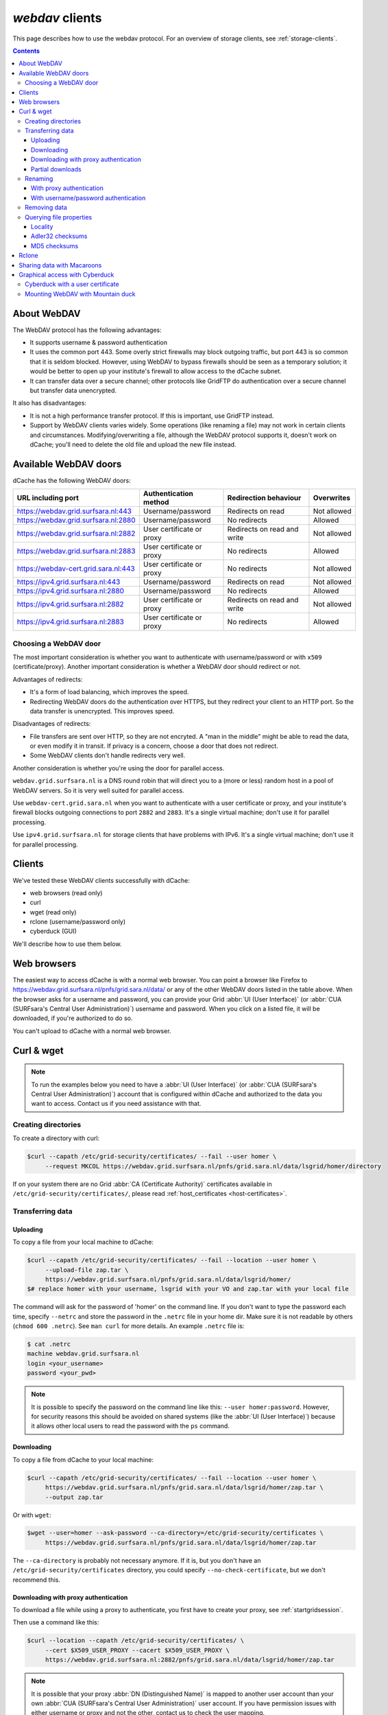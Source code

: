 .. _webdav:

****************
*webdav* clients
****************

This page describes how to use the webdav protocol. For an overview of storage clients, see :ref:`storage-clients`.

.. contents:: 
    :depth: 4
 

About WebDAV
============

The WebDAV protocol has the following advantages:

* It supports username & password authentication
* It uses the common port 443. Some overly strict firewalls may block outgoing traffic, but port 443 is so common that it is seldom blocked. However, using WebDAV to bypass firewalls should be seen as a temporary solution; it would be better to open up your institute's firewall to allow access to the dCache subnet.
* It can transfer data over a secure channel; other protocols like GridFTP do authentication over a secure channel but transfer data unencrypted.

It also has disadvantages:

* It is not a high performance transfer protocol. If this is important, use GridFTP instead.
* Support by WebDAV clients varies widely. Some operations (like renaming a file) may not work in certain clients and circumstances. Modifying/overwriting a file, although the WebDAV protocol supports it, doesn't work on dCache; you'll need to delete the old file and upload the new file instead.


Available WebDAV doors
======================

dCache has the following WebDAV doors:

.. comment: The following is a trick to get non-breaking spaces. See https://stackoverflow.com/questions/11830242/non-breaking-space

.. |nbsp| unicode:: 0xA0 
   :trim:

+------------------------------------------+---------------------------+-----------------------------+---------------------+
| URL including port                       | Authentication method     | Redirection behaviour       | Overwrites          |
+==========================================+===========================+=============================+=====================+
| https://webdav.grid.surfsara.nl:443      | Username/password         | Redirects on read           | Not |nbsp| allowed  |
+------------------------------------------+---------------------------+-----------------------------+---------------------+
| https://webdav.grid.surfsara.nl:2880     | Username/password         | No redirects                | Allowed             |
+------------------------------------------+---------------------------+-----------------------------+---------------------+
| https://webdav.grid.surfsara.nl:2882     | User certificate or proxy | Redirects on read and write | Not |nbsp| allowed  |
+------------------------------------------+---------------------------+-----------------------------+---------------------+
| https://webdav.grid.surfsara.nl:2883     | User certificate or proxy | No redirects                | Allowed             |
+------------------------------------------+---------------------------+-----------------------------+---------------------+
| https://webdav-cert.grid.sara.nl:443     | User certificate or proxy | No redirects                | Not |nbsp| allowed  |
+------------------------------------------+---------------------------+-----------------------------+---------------------+
| https://ipv4.grid.surfsara.nl:443        | Username/password         | Redirects on read           | Not |nbsp| allowed  |
+------------------------------------------+---------------------------+-----------------------------+---------------------+
| https://ipv4.grid.surfsara.nl:2880       | Username/password         | No redirects                | Allowed             |
+------------------------------------------+---------------------------+-----------------------------+---------------------+
| https://ipv4.grid.surfsara.nl:2882       | User certificate or proxy | Redirects on read and write | Not |nbsp| allowed  |
+------------------------------------------+---------------------------+-----------------------------+---------------------+
| https://ipv4.grid.surfsara.nl:2883       | User certificate or proxy | No redirects                | Allowed             |
+------------------------------------------+---------------------------+-----------------------------+---------------------+


Choosing a WebDAV door
----------------------

The most important consideration is whether you want to authenticate with username/password or with ``x509`` (certificate/proxy). Another important consideration is whether a WebDAV door should redirect or not.

Advantages of redirects:

* It's a form of load balancing, which improves the speed.
* Redirecting WebDAV doors do the authentication over HTTPS, but they redirect your client to an HTTP port. So the data transfer is unencrypted. This improves speed.

Disadvantages of redirects:

* File transfers are sent over HTTP, so they are not encryted. A "man in the middle" might be able to read the data, or even modify it in transit. If privacy is a concern, choose a door that does not redirect.
* Some WebDAV clients don't handle redirects very well.

Another consideration is whether you're using the door for parallel access.

``webdav.grid.surfsara.nl`` is a DNS round robin that will direct you to a (more or less) random host in a pool of WebDAV servers. So it is very well suited for parallel access.

Use ``webdav-cert.grid.sara.nl`` when you want to authenticate with a user certificate or proxy, and your institute's firewall blocks outgoing connections to port ``2882`` and ``2883``. It's a single virtual machine; don't use it for parallel processing.

Use ``ipv4.grid.surfsara.nl`` for storage clients that have problems with IPv6. It's a single virtual machine; don't use it for parallel processing.


Clients
=======

We've tested these WebDAV clients successfully with dCache:

* web browsers (read only)
* curl
* wget (read only)
* rclone (username/password only)
* cyberduck (GUI)

We'll describe how to use them below.


Web browsers
============

The easiest way to access dCache is with a normal web browser. You can point a browser like Firefox to https://webdav.grid.surfsara.nl/pnfs/grid.sara.nl/data/ or any of the other WebDAV doors listed in the table above. When the browser asks for a username and password, you can provide your Grid :abbr:`UI (User Interface)` (or :abbr:`CUA (SURFsara's Central User Administration)`) username and password. When you click on a listed file, it will be downloaded, if you're authorized to do so.

You can't upload to dCache with a normal web browser.


Curl & wget
===========

.. note:: To run the examples below you need to have a :abbr:`UI (User Interface)` (or :abbr:`CUA (SURFsara's Central User Administration)`) account that is configured within dCache and authorized to the data you want to access. Contact us if you need assistance with that.


Creating directories
--------------------

To create a directory with curl:

.. code-block:: console

   $curl --capath /etc/grid-security/certificates/ --fail --user homer \
        --request MKCOL https://webdav.grid.surfsara.nl/pnfs/grid.sara.nl/data/lsgrid/homer/directory

If on your system there are no Grid :abbr:`CA (Certificate Authority)` certificates available in ``/etc/grid-security/certificates/``, please read :ref:`host_certificates <host-certificates>`.


Transferring data
-----------------


---------
Uploading
---------

To copy a file from your local machine to dCache:

.. code-block:: console

   $curl --capath /etc/grid-security/certificates/ --fail --location --user homer \
        --upload-file zap.tar \
        https://webdav.grid.surfsara.nl/pnfs/grid.sara.nl/data/lsgrid/homer/
   $# replace homer with your username, lsgrid with your VO and zap.tar with your local file

The command will ask for the password of 'homer' on the command line. If you don't want to type the password each time, specify ``--netrc`` and store the password in the ``.netrc`` file in your home dir. Make sure it is not readable by others (``chmod 600 .netrc``). See ``man curl`` for more details. An example ``.netrc`` file is:

.. code-block:: console

   $ cat .netrc
   machine webdav.grid.surfsara.nl
   login <your_username>
   password <your_pwd>


.. note:: It is possible to specify the password on the command line like this: ``--user homer:password``. However, for security reasons this should be avoided on shared systems (like the :abbr:`UI (User Interface)`) because it allows other local users to read the password with the ``ps`` command.


-----------
Downloading
-----------

To copy a file from dCache to your local machine:

.. code-block:: console
  
   $curl --capath /etc/grid-security/certificates/ --fail --location --user homer \
        https://webdav.grid.surfsara.nl/pnfs/grid.sara.nl/data/lsgrid/homer/zap.tar \
        --output zap.tar
  
Or with ``wget``:
  
.. code-block:: console

   $wget --user=homer --ask-password --ca-directory=/etc/grid-security/certificates \
        https://webdav.grid.surfsara.nl/pnfs/grid.sara.nl/data/lsgrid/homer/zap.tar 

The ``--ca-directory`` is probably not necessary anymore. If it is, but you don't have an ``/etc/grid-security/certificates`` directory, you could specify ``--no-check-certificate``, but we don't recommend this.


-------------------------------------
Downloading with proxy authentication
-------------------------------------

To download a file while using a proxy to authenticate, you first have to create your proxy, see :ref:`startgridsession`.

Then use a command like this:

.. code-block:: console

   $curl --location --capath /etc/grid-security/certificates/ \
        --cert $X509_USER_PROXY --cacert $X509_USER_PROXY \
        https://webdav.grid.surfsara.nl:2882/pnfs/grid.sara.nl/data/lsgrid/homer/zap.tar

.. note:: It is possible that your proxy :abbr:`DN (Distinguished Name)` is mapped to another user account than your own :abbr:`CUA (SURFsara's Central User Administration)` user account. If you have permission issues with either username or proxy and not the other, contact us to check the user mapping.

Note: ``wget`` does not support certificate/proxy authentication.


-----------------
Partial downloads
-----------------

With Curl you can download only part of a file by specifying `--range`. Example:

.. code-block:: console

   $curl --fail --location --capath /etc/grid-security/certificates/ \
        --user homer \
	https://webdav.grid.surfsara.nl/pnfs/grid.sara.nl/data/lsgrid/homer/myfile \
	--range 0-4 \
	--output first-5-bytes 


Renaming
--------


-------------------------
With proxy authentication
-------------------------

.. code-block:: console

   $curl --capath /etc/grid-security/certificates/  --fail --location \
        --cert $X509_USER_PROXY --cacert $X509_USER_PROXY \
        --request MOVE \
        https://webdav.grid.surfsara.nl:2882/pnfs/grid.sara.nl/data/lsgrid/homer/oldfile \
        --header "Destination:https://webdav.grid.surfsara.nl:2882/pnfs/grid.sara.nl/data/lsgrid/homer/newfile"

File properties and locality are not changed. A file that is stored on tape (nearline) will stay on tape, even if it is moved to a directory for disk-only files.


-------------------------------------
With username/password authentication
-------------------------------------

.. code-block:: console

   $curl --capath /etc/grid-security/certificates/  --fail --location-trusted \
        --user homer \
        --request MOVE \
        https://webdav.grid.surfsara.nl:2880/pnfs/grid.sara.nl/data/lsgrid/homer/oldfile \
        --header "Destination:https://webdav.grid.surfsara.nl:2880/pnfs/grid.sara.nl/data/lsgrid/homer/newfile"

Please note the differences with the previous example:

* ``--location-trusted`` will send the username and password also to the destination server.
* Port ``2880`` is used for username/password authentication.


Removing data
-------------

Deleting a file from dCache:

.. code-block:: console

   $curl --capath /etc/grid-security/certificates/ --user homer --location \
        --request DELETE https://webdav.grid.surfsara.nl/pnfs/grid.sara.nl/data/lsgrid/homer/zap.tar 


Querying file properties
------------------------

With curl and a dCache WebDAV door, it's possible to request file properties. This works both with username/password and proxy authentication, provided you use the correct port (``443`` or ``2880`` for username/password, ``2882`` or ``2883`` for proxy authentication). 


--------
Locality
--------

This example shows how to query the file locality: whether a file is online or nearline (on tape). This example uses username/password authentication:

.. code-block:: console

   $echo -e '<?xml version="1.0"?>\n
            <a:propfind xmlns:a="DAV:">
            <a:prop><srm:FileLocality xmlns:srm="http://srm.lbl.gov/StorageResourceManager"/></a:prop>
            </a:propfind>' \
   | curl --silent --fail --capath /etc/grid-security/certificates/ \
          --user homer --request PROPFIND \
          https://webdav.grid.surfsara.nl:2880/pnfs/grid.sara.nl/data/lsgrid/homer/zap.tar \
          --header "Content-Type: text/xml" --upload - \
   | xmllint -format -

See :ref:`staging` for more information about file locality.


-----------------
Adler32 checksums
-----------------

This example shows how to get the checksum of a stored file. dCache uses Adler32 checksums by default. 

The returned checksum comes from the dCache database, so it is a very efficient way to check your files. dCache does checksum checks on most operations, so you can safely assume the checksum matches the stored file.

.. code-block:: console

   $curl --head --header 'Want-Digest: ADLER32' --silent --fail --capath /etc/grid-security/certificates/ \
        --user homer \
        https://webdav.grid.surfsara.nl/pnfs/grid.sara.nl/data/lsgrid/homer/myfile \
   | grep 'adler32='

Here an example output:

.. code-block:: console

   Digest: adler32=46fd067a


Here is an alternative way to query an Adler32 checksum:

.. code-block:: console

   $echo -e '<?xml version="1.0"?>\n
            <a:propfind xmlns:a="DAV:">
            <a:prop><srm:Checksums xmlns:srm="http://www.dcache.org/2013/webdav"/></a:prop>
            </a:propfind>' \
   | curl --silent --fail --capath /etc/grid-security/certificates/ \
          --user homer --request PROPFIND \
          https://webdav.grid.surfsara.nl/pnfs/grid.sara.nl/data/lsgrid/homer/myfile \
          --header "Content-Type: text/xml" --upload - \
   | xmllint -format - \
   | egrep -o '<ns1:Checksums>.*</ns1:Checksums>'

Here is an example of the expected output:

.. code-block:: console

   $<ns1:Checksums>adler32=46fd067a</ns1:Checksums>


-------------
MD5 checksums
-------------

The dCache grid storage at SURFsara is configured to use only Adler32 checksums. Some other storage services may use MD5 checksums. This complicates things a bit because they are base64 encoded, as prescribed by RFC 3230.

.. code-block:: console

   $curl --head --header 'Want-Digest: MD5' --silent --fail --capath /etc/grid-security/certificates/ \
        --user homer \
        https://pn1.cdi.surfsara.nl:2880/cdi/users/homer/myfile \
   | grep -o 'md5=.*' \
   | sed -e 's/md5=//' -e 's/[\r\n]*$//' \
   | base64 --decode \
   | xxd -p

The output should look similar to this:

.. code-block:: console

   0f43fa5a262c476393018f7329080fa7

An alternative way to query an MD5 checksum:

.. code-block:: console

   $echo -e '<?xml version="1.0"?>\n
            <a:propfind xmlns:a="DAV:">
            <a:prop><srm:Checksums xmlns:srm="http://www.dcache.org/2013/webdav"/></a:prop>
            </a:propfind>' \
   | curl --silent --fail --capath /etc/grid-security/certificates/ \
          --user homer --request PROPFIND \
          https://pn1.cdi.surfsara.nl:2880/cdi/users/homer/myfile \
          --header "Content-Type: text/xml" --upload - \
   | xmllint -format - \
   | egrep -o '<ns1:Checksums>md5=.*</ns1:Checksums>' \
   | sed -e 's#<ns1:Checksums>[^=]*=\([^<]*\)</ns1:Checksums>#\1#' \
   | base64 --decode \
   | xxd -p

Queries can be combined to reduce transaction overhead:

.. code-block:: console

   $echo -e '<?xml version="1.0"?>\n
            <a:propfind xmlns:a="DAV:">
            <a:prop><srm:RetentionPolicy xmlns:srm="http://srm.lbl.gov/StorageResourceManager"/></a:prop>
            <a:prop><srm:AccessLatency xmlns:srm="http://srm.lbl.gov/StorageResourceManager"/></a:prop>
            <a:prop><srm:FileLocality xmlns:srm="http://srm.lbl.gov/StorageResourceManager"/></a:prop>
            <a:prop><srm:Checksums xmlns:srm="http://www.dcache.org/2013/webdav"/></a:prop>
            </a:propfind>' \
   | curl ...


Rclone
======

Rclone is a command line tool that you can download from https://rclone.org/downloads/. It works on many platforms and it can talk to many storage systems besides WebDAV.

Advantages of Rclone are:

* It can sync directories, like rsync does
* It uses parallel transfers, 4 by default, to get a better performance

There is also a disadvantage: it uses only username/password authentication; not X509 certificate/proxy authentication. You'll have to use your CUA credentials and write to a directory where you are permitted to write.

Because of this, Rclone is best suited for uploading or downloading large datasets; lacking X509 client authentication, it's not suited for batch processing.

The first time you use rclone, you need to make a profile with ``rclone config``.

You can use for example ``https://webdav.grid.surfsara.nl:443/pnfs/grid.sara.nl/data/lsgrid/homer`` (for performance) or ``https://webdav.grid.surfsara.nl:2880/pnfs/grid.sara.nl/data/lsgrid/homer`` (with encrypted transport).

An example of a profile:

.. code-block:: console

   [dcache]
   url = https://webdav.grid.surfsara.nl:2880/pnfs/grid.sara.nl/data/lsgrid/homer
   vendor = other
   user = homer
   pass = *** ENCRYPTED ***

An example of using rclone to copy a directory:

.. code-block:: console

   $rclone copy mydir dcache:rclone-test

More information on how to use ``rclone`` with WebDAV is here: https://rclone.org/webdav/. There are also graphical user interfaces to ``rclone``; one is `RcloneBrowser <https://github.com/mmozeiko/RcloneBrowser>`_.


Sharing data with Macaroons
===========================

Macaroons are bearer tokens that authorize someone to access certain directories or files. With this technique, you can share (some of) your data with anyone else. The other person does not need to have a user account or a certificate; only a WebDAV client that supports bearer tokens. Clients that support this are Curl, Rclone and (read only) ordinary browsers such as Firefox. Cyberduck does not support it (`yet <https://trac.cyberduck.io/ticket/10378>`_).

For your convenience, we've created a script called `get-share-link <https://github.com/onnozweers/dcache-scripts/blob/master/get-share-link>`_ that makes it easy to obtain a Macaroon. It's installed on the :abbr:`UI (User Interface)`. Example:

.. code-block:: console

    12:12 ui.grid.surfsara.nl:/home/homer 
    homer$ get-share-link --url https://webdav.grid.surfsara.nl:2880/pnfs/grid.sara.nl/data/lsgrid/homer/Shared/ --chroot --user homer --duration PT1H --permissions DOWNLOAD,LIST
    Enter host password for user 'homer':
    https://webdav.grid.surfsara.nl:2880/?authz=MDAxY2xvY2F0aW9uIE9wdGlvbmFsLmVtcHR5CjAwMThpZGVudGlmaWVyIGNOMDBnRHRSCjAwMmVjaWQgaWQ6MzEwMjk7MzEwNDAsNDQ0MzYsNDEzODUsMzAwMTM7b25ubwowMDI4Y2lkIGJlZm9yZToyMDE4LTA3LTA1VDEyOjIxOjM3LjQzMVoKMDAzZGNpZCByb290Oi9wbmZzL2dyaWQuc2FyYS5ubC9kYXRhL3VzZXJzL29ubm8vRGlzay9TaGFyZWQvCjAwMWZjaWQgYWN0aXZpdHk6RE9XTkxPQUQsTElTVAowMDJmc2lnbmF0dXJlIODcyEAeF-oe2VxwSpym6rPP7fNKprXTQEH2qlXwaLKACg

The printed link can be pasted into a browser's address bar, or provided as an argument to curl for download.

When uploading (or downloading) with curl, the token can be provided in a custom header (replace <token> with the Macaroon):

.. code-block:: console

    $curl --header 'Authorization: BEARER <token>' --upload-file myfile https://webdav.grid.surfsara.nl:2880/

The script can also create an Rclone config file:

.. code-block:: console

    $get-share-link --url https://webdav.grid.surfsara.nl:2880/pnfs/grid.sara.nl/data/lsgrid/homer/Shared/ --chroot --user homer --duration PT1H --permissions DOWNLOAD,LIST --output rclone homers-share
    Enter host password for user 'homer':
    Creating rclone config file homers-share.conf:
    ....
    Send this file to the persons you want to share data with.
    They need rclone v1.42-012-gfa051ff9 or newer to access the data.
    Example command:
    rclone --config=homers-share.conf ls homers-share:

You can get a Macaroon with X509 authentication too. Please note, that port ``2883`` is used for this.

.. code-block:: console

    $voms-proxy-init -voms lsgrid:/lsgrid
    Enter GRID pass phrase for this identity:
    ....
    Your proxy is valid until Fri Jul 06 01:37:31 CEST 2018

    $ get-share-link --url https://webdav.grid.surfsara.nl:2883/pnfs/grid.sara.nl/data/lsgrid/homer/Shared --proxy --chroot --duration PT1H
    https://webdav.grid.surfsara.nl:2883/?authz=MDAxY2xvY2F0aW9uIE9wdGlvbmFsLmVtcHR5CjAwMThpZGVudGlmaWVyIGNOMDBnRHRSCjAwMzZjaWQgaWQ6MzY0OTQ7MzE4ODMsNDQ0MzYsNDEzODUsMzEwNDAsMzAwMTM7bHNncmlkCjAwMjhjaWQgYmVmb3JlOjIwMTgtMDctMDVUMTI6Mzg6MDAuODg5WgowMDM5Y2lkIHJvb3Q6L3BuZnMvZ3JpZC5zYXJhLm5sL2RhdGEvbHNncmlkL2hvbWVyL1NoYXJlZAowMDFmY2lkIGFjdGl2aXR5OkRPV05MT0FELExJU1QKMDAyZnNpZ25hdHVyZSBwshmIGsGrEfDt0Mg1wdK00Wgt6lGyps9IQX_zh2OGkwo

For more information, see this presentation from the dCache developers: https://www.dcache.org/manuals/workshop-2017-05-29-Umea/000-Final/anupam_macaroons_v02.pdf


Graphical access with Cyberduck
===============================
  
To work with WebDAV on Windows or Mac OS X, you can install **Cyberduck** from here: https://cyberduck.io/. Please note that the App store package costs money; the download from the website is free, but will ask for a donation.

* Download the .zip file, open it, and drag the .app file into your Applications folder to install it. 
* Open a WebDAV (HTTP/SSL) connection and connect to the server with your :abbr:`UI (User Interface)` account username and password:

  .. code-block:: bash

     https://webdav.grid.surfsara.nl/pnfs/grid.sara.nl/data/lsgrid/ # replace lsgrid with your VO

.. image:: /Images/cyberduck.png
	:align: center

Cyberduck with a user certificate
---------------------------------

Normally, one would authenticate to dCache using a user certificate or proxy. dCache determines your identity based either on your user certificate or proxy DN, or on your VOMS credentials. However, if you authenticate with your CUA username & password, that identity might not be the same and you may not have access to your own data.

To work around this, it may be useful to have Cyberduck authenticate you using your user certificate. 

.. note:: Most users are authenticated based on the VOMS credentials of their proxy. Since you will not use a *VOMS* proxy but a certificate, this identity mapping won't work and you may not have access. Instead, we may need to map your *DN* onto the desired identity instead of your VOMS credentials. If you want to use Cyberduck with certificate authentication, contact us so that we can map your DN to the desired identity.

Here is how to configure Cyberduck for certificate authentication on OS X:

First, import your user certificate in p12 format into the Keychain Access. It should look something like this:

.. image:: /Images/cyberduck-usercert-1.png
	:align: center

Second, go to Cyberduck and create a bookmark with these settings:

.. image:: /Images/cyberduck-usercert-2.png
	:align: center

If your institute blocks outgoing traffic to port ``2882`` and ``2883``, you can use server ``webdav-cert.grid.sara.nl`` and port ``443``, as described at the top of this page.

Right-click the bookmark and choose "Connect to server".

.. image:: /Images/cyberduck-usercert-3.png
	:align: center

Choose your certificate.

.. image:: /Images/cyberduck-usercert-4.png
	:align: center
	:scale: 50 %


Mounting WebDAV with Mountain duck
----------------------------------

Mountain Duck is a WebDAV client that can mount WebDAV in OS-X and Windows. We've had some mixed results using it with dCache, so you should test it before trusting it with your data. You can find it at https://mountainduck.io/.
